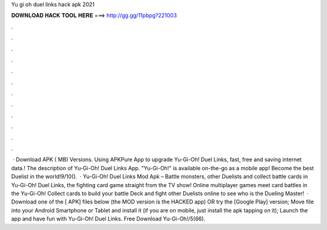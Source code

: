 Yu gi oh duel links hack apk 2021

𝐃𝐎𝐖𝐍𝐋𝐎𝐀𝐃 𝐇𝐀𝐂𝐊 𝐓𝐎𝐎𝐋 𝐇𝐄𝐑𝐄 ===> http://gg.gg/11pbpg?221003

.

.

.

.

.

.

.

.

.

.

.

.

 · Download APK ( MB) Versions. Using APKPure App to upgrade Yu-Gi-Oh! Duel Links, fast, free and saving internet data.! The description of Yu-Gi-Oh! Duel Links App. "Yu-Gi-Oh!" is available on-the-go as a mobile app! Become the best Duelist in the world!9/10().  · Yu-Gi-Oh! Duel Links Mod Apk – Battle monsters, other Duelists and collect battle cards in Yu-Gi-Oh! Duel Links, the fighting card game straight from the TV show! Online multiplayer games meet card battles in the Yu-Gi-Oh! Collect cards to build your battle Deck and fight other Duelists online to see who is the Dueling Master!  · Download one of the [ APK] files below (the MOD version is the HACKED app) OR try the [Google Play] version; Move  file into your Android Smartphone or Tablet and install it (if you are on mobile, just install the apk tapping on it); Launch the app and have fun with Yu-Gi-Oh! Duel Links. Free Download Yu-Gi-Oh!/5(66).